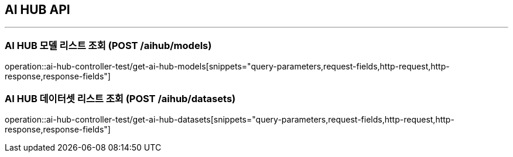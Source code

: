 == AI HUB API
:source-highlighter: highlightjs

---

=== AI HUB 모델 리스트 조회 (POST /aihub/models)

====
operation::ai-hub-controller-test/get-ai-hub-models[snippets="query-parameters,request-fields,http-request,http-response,response-fields"]
====

=== AI HUB 데이터셋 리스트 조회 (POST /aihub/datasets)

====
operation::ai-hub-controller-test/get-ai-hub-datasets[snippets="query-parameters,request-fields,http-request,http-response,response-fields"]
====
